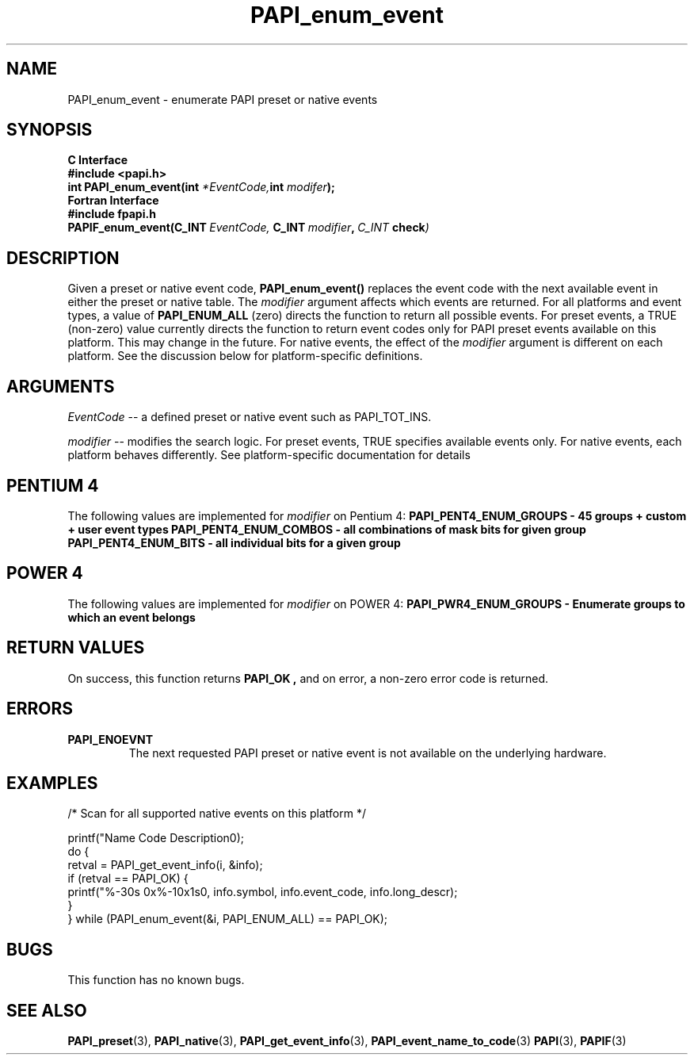 .\" $Id$
.TH PAPI_enum_event 3 "September, 2004" "PAPI Programmer's Reference" "PAPI"

.SH NAME
.nf
PAPI_enum_event \- enumerate PAPI preset or native events
.fi

.SH SYNOPSIS
.B C Interface
.nf
.B #include <papi.h>
.BI "int PAPI_enum_event(int " *EventCode, "int " modifer ");"
.fi
.B Fortran Interface
.nf
.B #include "fpapi.h"
.BI PAPIF_enum_event(C_INT\  EventCode,\  C_INT\  modifier ,\  C_INT\  check )
.fi

.SH DESCRIPTION
Given a preset or native event code,
.B "PAPI_enum_event()"
replaces the event code with the next available event in either the preset or native table. 
The 
.I modifier
argument affects which events are returned. For all platforms and event types, a value of 
.B PAPI_ENUM_ALL
(zero) directs the function to return all possible events. For preset events, a 
TRUE (non-zero) value currently directs the function to return event codes only for 
PAPI preset events available on this platform. This may change in the future. 
For native events, the effect of the
.I modifier 
argument is different on each platform. See the discussion below for  
platform-specific definitions.


.SH ARGUMENTS
.I EventCode
-- a defined preset or native event such as PAPI_TOT_INS.
.LP
.I modifier
-- modifies the search logic. For preset events, TRUE specifies available events only.
For native events, each platform behaves differently. 
See platform-specific documentation for details

.SH PENTIUM 4
The following values are implemented for 
.I modifier
on Pentium 4:
.B "  PAPI_PENT4_ENUM_GROUPS" - 45 groups + custom + user event types
.B "  PAPI_PENT4_ENUM_COMBOS" - all combinations of mask bits for given group
.B "  PAPI_PENT4_ENUM_BITS"   - all individual bits for a given group

.SH POWER 4
The following values are implemented for 
.I modifier
on POWER 4:
.B "  PAPI_PWR4_ENUM_GROUPS" - Enumerate groups to which an event belongs

.SH RETURN VALUES
On success, this function returns
.B "PAPI_OK" ,
and on error, a non-zero error code is returned.

.SH ERRORS
.TP
.B "PAPI_ENOEVNT"
The next requested PAPI preset or native event is not available on the underlying hardware. 

.SH EXAMPLES
.nf
.if t .ft CW
/* Scan for all supported native events on this platform */

   printf("Name\t\t\t       Code\t   Description\n");
   do {
         retval = PAPI_get_event_info(i, &info);
         if (retval == PAPI_OK) {
            printf("%-30s 0x%-10x\n%s\n", info.symbol, info.event_code, info.long_descr);
         }
   } while (PAPI_enum_event(&i, PAPI_ENUM_ALL) == PAPI_OK);

.if t .ft P
.fi

.SH BUGS
This function has no known bugs.

.SH SEE ALSO
.BR PAPI_preset "(3), " PAPI_native "(3), "
.BR PAPI_get_event_info "(3), " PAPI_event_name_to_code "(3)" 
.BR PAPI "(3), " PAPIF "(3)"
